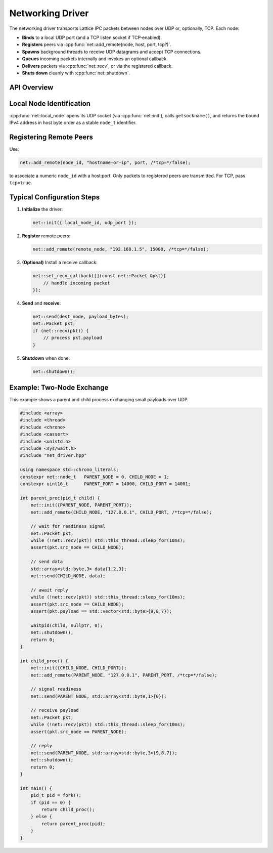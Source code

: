 Networking Driver
=================

The networking driver transports Lattice IPC packets between nodes over UDP or, optionally, TCP.  Each node:

- **Binds** to a local UDP port (and a TCP listen socket if TCP‐enabled).  
- **Registers** peers via :cpp:func:`net::add_remote(node, host, port, tcp?)`.  
- **Spawns** background threads to receive UDP datagrams and accept TCP connections.  
- **Queues** incoming packets internally and invokes an optional callback.  
- **Delivers** packets via :cpp:func:`net::recv`, or via the registered callback.  
- **Shuts down** cleanly with :cpp:func:`net::shutdown`.

API Overview
------------
.. doxygentypedef:: net::Config
   :project: XINIM

.. doxygentypedef:: net::RecvCallback
   :project: XINIM

.. doxygenfunction:: net::init
   :project: XINIM

.. doxygenfunction:: net::add_remote
   :project: XINIM

.. doxygenfunction:: net::local_node
   :project: XINIM

.. doxygenfunction:: net::set_recv_callback
   :project: XINIM

.. doxygenfunction:: net::send
   :project: XINIM

.. doxygenfunction:: net::recv
   :project: XINIM

.. doxygenfunction:: net::shutdown
   :project: XINIM

Local Node Identification
-------------------------
:cpp:func:`net::local_node` opens its UDP socket (via :cpp:func:`net::init`),  
calls ``getsockname()``, and returns the bound IPv4 address in host byte order  
as a stable ``node_t`` identifier.

Registering Remote Peers
------------------------
Use:

.. code-block:: cpp

   net::add_remote(node_id, "hostname-or-ip", port, /*tcp=*/false);

to associate a numeric ``node_id`` with a host:port.  Only packets to registered  
peers are transmitted.  For TCP, pass ``tcp=true``.

Typical Configuration Steps
---------------------------
1. **Initialize** the driver:

   .. code-block:: cpp

      net::init({ local_node_id, udp_port });

2. **Register** remote peers:

   .. code-block:: cpp

      net::add_remote(remote_node, "192.168.1.5", 15000, /*tcp=*/false);

3. **(Optional)** Install a receive callback:

   .. code-block:: cpp

      net::set_recv_callback([](const net::Packet &pkt){
          // handle incoming packet
      });

4. **Send** and **receive**:

   .. code-block:: cpp

      net::send(dest_node, payload_bytes);
      net::Packet pkt;
      if (net::recv(pkt)) {
          // process pkt.payload
      }

5. **Shutdown** when done:

   .. code-block:: cpp

      net::shutdown();

Example: Two‐Node Exchange
--------------------------
This example shows a parent and child process exchanging small payloads over UDP.

.. code-block:: cpp

   #include <array>
   #include <thread>
   #include <chrono>
   #include <cassert>
   #include <unistd.h>
   #include <sys/wait.h>
   #include "net_driver.hpp"

   using namespace std::chrono_literals;
   constexpr net::node_t   PARENT_NODE = 0, CHILD_NODE = 1;
   constexpr uint16_t      PARENT_PORT = 14000, CHILD_PORT = 14001;

   int parent_proc(pid_t child) {
       net::init({PARENT_NODE, PARENT_PORT});
       net::add_remote(CHILD_NODE, "127.0.0.1", CHILD_PORT, /*tcp=*/false);

       // wait for readiness signal
       net::Packet pkt;
       while (!net::recv(pkt)) std::this_thread::sleep_for(10ms);
       assert(pkt.src_node == CHILD_NODE);

       // send data
       std::array<std::byte,3> data{1,2,3};
       net::send(CHILD_NODE, data);

       // await reply
       while (!net::recv(pkt)) std::this_thread::sleep_for(10ms);
       assert(pkt.src_node == CHILD_NODE);
       assert(pkt.payload == std::vector<std::byte>{9,8,7});

       waitpid(child, nullptr, 0);
       net::shutdown();
       return 0;
   }

   int child_proc() {
       net::init({CHILD_NODE, CHILD_PORT});
       net::add_remote(PARENT_NODE, "127.0.0.1", PARENT_PORT, /*tcp=*/false);

       // signal readiness
       net::send(PARENT_NODE, std::array<std::byte,1>{0});

       // receive payload
       net::Packet pkt;
       while (!net::recv(pkt)) std::this_thread::sleep_for(10ms);
       assert(pkt.src_node == PARENT_NODE);

       // reply
       net::send(PARENT_NODE, std::array<std::byte,3>{9,8,7});
       net::shutdown();
       return 0;
   }

   int main() {
       pid_t pid = fork();
       if (pid == 0) {
           return child_proc();
       } else {
           return parent_proc(pid);
       }
   }
